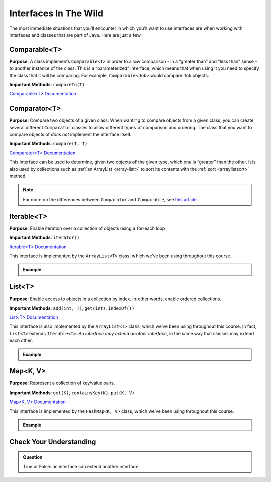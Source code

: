 Interfaces In The Wild
======================

The most immediate situations that you’ll encounter in which you’ll want
to use interfaces are when working with interfaces and classes that are
part of Java. Here are just a few.

Comparable<T>
-------------

**Purpose**: A class implements ``Comparable<T>`` in order to allow
comparison - in a “greater than” and “less than” sense - to another
instance of the class. This is a “parameterized” interface, which means
that when using it you need to specify the class that it will be
comparing. For example, ``Comparable<Job>`` would compare ``Job``
objects.

**Important Methods**: ``compareTo(T)``

`Comparable<T>
Documentation <https://docs.oracle.com/en/java/javase/13/docs/api/java.base/java/lang/Comparable.html>`__

Comparator<T>
-------------

**Purpose**: Compare two objects of a given class. When wanting to
compare objects from a given class, you can create several different
``Comparator`` classes to allow different types of comparison and
ordering. The class that you want to compare objects of *does not*
implement the interface itself.

**Important Methods**: ``compare(T, T)``

`Comparator<T>
Documentation <https://docs.oracle.com/en/java/javase/13/docs/api/java.base/java/util/Comparator.html>`__

This interface can be used to determine, given two objects of the given
type, which one is “greater” than the other. It is also used by
collections such as :ref:`an ArrayList <array-list>`
to sort its contents with the
:ref:`sort <arraylistsort>`
method.

.. admonition:: Note

    For more on the differences between ``Comparator`` and ``Comparable``,
    see `this
    article <https://www.javatpoint.com/difference-between-comparable-and-comparator>`__.

Iterable<T>
-----------

**Purpose**: Enable iteration over a collection of objects using a
for-each loop

**Important Methods**: ``iterator()``

`Iterable<T>
Documentation <http://docs.oracle.com/javase/8/docs/api/java/lang/Iterable.html>`__

This interface is implemented by the ``ArrayList<T>`` class, which we’ve
been using throughout this course.

.. admonition:: Example

   .. sourcecode:: java
      :linenos:

      Iterable<String> collection = new ArrayList<>();

      // Add items to the collection

      for (String item : collection) {
         // do something with each item
      }

List<T>
-------

**Purpose**: Enable access to objects in a collection by index. In other
words, enable ordered collections.

**Important Methods**: ``add(int, T)``, ``get(int)``, ``indexOf(T)``

`List<T>
Documentation <https://docs.oracle.com/en/java/javase/13/docs/api/java.base/java/util/List.html>`__

This interface is also implemented by the ``ArrayList<T>`` class, which
we’ve been using throughout this course. In fact, ``List<T>`` extends
``Iterable<T>``. *An interface may extend another interface*, in the
same way that classes may extend each other.

.. admonition:: Example

   .. sourcecode:: java
      :linenos:

      List<String> collection = new ArrayList<>();

      // Add items to the collection

      // Get the first item
      String firstItem = collection.get(0);

Map<K, V>
---------

**Purpose**: Represent a collection of key/value pairs.

**Important Methods**: ``get(K)``, ``containsKey(K)``, ``put(K, V)``

`Map<K, V>
Documentation <http://docs.oracle.com/javase/8/docs/api/java/util/Map.html>`__

This interface is implemented by the ``HashMap<K, V>`` class, which
we’ve been using throughout this course.

.. admonition:: Example

   .. sourcecode:: java
      :linenos:

      Map<String, String> collection = new HashMap<>();

      // Add items to the collection

      // Get item with key "hello"
      String hello = collection.get("hello");

Check Your Understanding
------------------------

.. admonition:: Question

   True or False: an interface can extend another interface.

.. ans: True